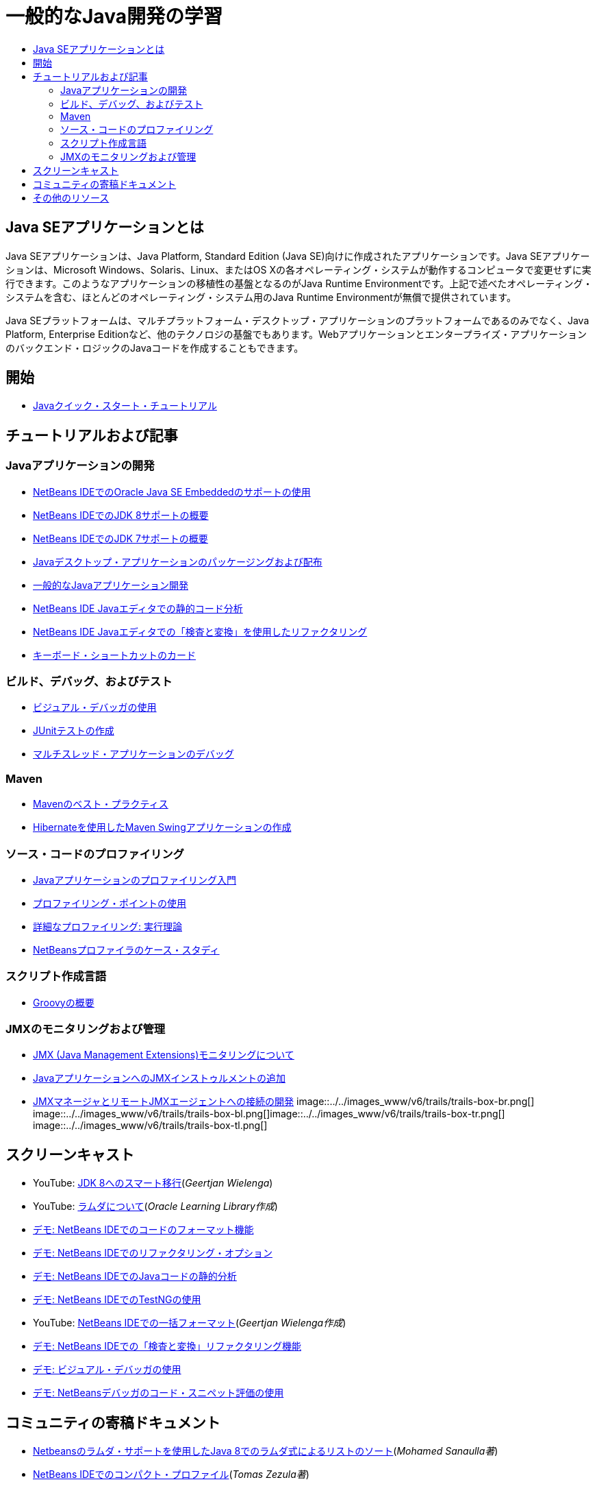 // 
//     Licensed to the Apache Software Foundation (ASF) under one
//     or more contributor license agreements.  See the NOTICE file
//     distributed with this work for additional information
//     regarding copyright ownership.  The ASF licenses this file
//     to you under the Apache License, Version 2.0 (the
//     "License"); you may not use this file except in compliance
//     with the License.  You may obtain a copy of the License at
// 
//       http://www.apache.org/licenses/LICENSE-2.0
// 
//     Unless required by applicable law or agreed to in writing,
//     software distributed under the License is distributed on an
//     "AS IS" BASIS, WITHOUT WARRANTIES OR CONDITIONS OF ANY
//     KIND, either express or implied.  See the License for the
//     specific language governing permissions and limitations
//     under the License.
//

= 一般的なJava開発の学習
:jbake-type: tutorial
:jbake-tags: tutorials 
:jbake-status: published
:icons: font
:syntax: true
:source-highlighter: pygments
:toc: left
:toc-title:
:description: 一般的なJava開発の学習 - Apache NetBeans
:keywords: Apache NetBeans, Tutorials, 一般的なJava開発の学習

== Java SEアプリケーションとは

Java SEアプリケーションは、Java Platform, Standard Edition (Java SE)向けに作成されたアプリケーションです。Java SEアプリケーションは、Microsoft Windows、Solaris、Linux、またはOS Xの各オペレーティング・システムが動作するコンピュータで変更せずに実行できます。このようなアプリケーションの移植性の基盤となるのがJava Runtime Environmentです。上記で述べたオペレーティング・システムを含む、ほとんどのオペレーティング・システム用のJava Runtime Environmentが無償で提供されています。

Java SEプラットフォームは、マルチプラットフォーム・デスクトップ・アプリケーションのプラットフォームであるのみでなく、Java Platform, Enterprise Editionなど、他のテクノロジの基盤でもあります。Webアプリケーションとエンタープライズ・アプリケーションのバックエンド・ロジックのJavaコードを作成することもできます。

== 開始 

* link:../docs/java/quickstart.html[+Javaクイック・スタート・チュートリアル+]

== チュートリアルおよび記事

=== Javaアプリケーションの開発

* link:../docs/java/javase-embedded.html[+NetBeans IDEでのOracle Java SE Embeddedのサポートの使用+]
* link:../docs/java/javase-jdk8.html[+NetBeans IDEでのJDK 8サポートの概要+]
* link:../docs/java/javase-jdk7.html[+NetBeans IDEでのJDK 7サポートの概要+]
* link:../docs/java/javase-deploy.html[+Javaデスクトップ・アプリケーションのパッケージングおよび配布+]
* link:../docs/java/javase-intro.html[+一般的なJavaアプリケーション開発+]
* link:../docs/java/code-inspect.html[+NetBeans IDE Javaエディタでの静的コード分析+]
* link:../docs/java/editor-inspect-transform.html[+NetBeans IDE Javaエディタでの「検査と変換」を使用したリファクタリング+]
* link:https://netbeans.org/projects/usersguide/downloads/download/shortcuts-80.pdf[+キーボード・ショートカットのカード+]

=== ビルド、デバッグ、およびテスト

* link:../docs/java/debug-visual.html[+ビジュアル・デバッガの使用+]
* link:../docs/java/junit-intro.html[+JUnitテストの作成+]
* link:../docs/java/debug-multithreaded.html[+マルチスレッド・アプリケーションのデバッグ+]

=== Maven

* link:http://wiki.netbeans.org/MavenBestPractices[+Mavenのベスト・プラクティス+]
* link:../docs/java/maven-hib-java-se.html[+Hibernateを使用したMaven Swingアプリケーションの作成+]

=== ソース・コードのプロファイリング

* link:../docs/java/profiler-intro.html[+Javaアプリケーションのプロファイリング入門+]
* link:../docs/java/profiler-profilingpoints.html[+プロファイリング・ポイントの使用+]
* link:../../../community/magazine/html/04/profiler.html[+詳細なプロファイリング: 実行理論+]
* link:../../../competition/win-with-netbeans/case-study-nb-profiler.html[+NetBeansプロファイラのケース・スタディ+]

=== スクリプト作成言語

* link:../docs/java/groovy-quickstart.html[+Groovyの概要+]

=== JMXのモニタリングおよび管理

* link:../docs/java/jmx-getstart.html[+JMX (Java Management Extensions)モニタリングについて+]
* link:../docs/java/jmx-tutorial.html[+JavaアプリケーションへのJMXインストゥルメントの追加+]
* link:../docs/java/jmx-manager-tutorial.html[+JMXマネージャとリモートJMXエージェントへの接続の開発+]
image::../../images_www/v6/trails/trails-box-br.png[] image::../../images_www/v6/trails/trails-box-bl.png[]image::../../images_www/v6/trails/trails-box-tr.png[] image::../../images_www/v6/trails/trails-box-tl.png[]

== スクリーンキャスト

* YouTube: link:https://www.youtube.com/watch?v=N8HsVgUDCn8[+JDK 8へのスマート移行+](_Geertjan Wielenga_)
* YouTube: link:http://www.youtube.com/watch?v=LoOeetb2ifQ&list=PLKCk3OyNwIzv6qi-LuJkQ0tGjF7gZTpqo&index=2[+ラムダについて+](_Oracle Learning Library作成_)
* link:../docs/java/editor-formatting-screencast.html[+デモ: NetBeans IDEでのコードのフォーマット機能+]
* link:../docs/java/introduce-refactoring-screencast.html[+デモ: NetBeans IDEでのリファクタリング・オプション+]
* link:../docs/java/code-inspect-screencast.html[+デモ: NetBeans IDEでのJavaコードの静的分析+]
* link:../docs/java/testng-screencast.html[+デモ: NetBeans IDEでのTestNGの使用+]
* YouTube: link:http://www.youtube.com/watch?v=6VDzvIjse8g[+NetBeans IDEでの一括フォーマット+](_Geertjan Wielenga作成_)
* link:../docs/java/refactoring-nb71-screencast.html[+デモ: NetBeans IDEでの「検査と変換」リファクタリング機能+]
* link:../docs/java/debug-visual-screencast.html[+デモ: ビジュアル・デバッガの使用+]
* link:../docs/java/debug-evaluator-screencast.html[+デモ: NetBeansデバッガのコード・スニペット評価の使用+]

== コミュニティの寄稿ドキュメント

* link:http://java.dzone.com/articles/using-lambda-expression-sort[+Netbeansのラムダ・サポートを使用したJava 8でのラムダ式によるリストのソート+](_Mohamed Sanaulla著_)
* link:http://wiki.netbeans.org/CompactProfiles[+NetBeans IDEでのコンパクト・プロファイル+](_Tomas Zezula著_)
* link:http://wiki.netbeans.org/PackagingADistributableJavaApp[+OneJARを使用して配布可能JARファイルを生成するためのNetBeansの設定+]
* link:http://wiki.netbeans.org/TaT_ConfigNetBeansUsingBatchFiles[+バッチ・ファイルを使用したNetBeansの構成+]
* link:http://wiki.netbeans.org/Refactoring[+リファクタリングの単純化+]

== その他のリソース

* link:http://www.oracle.com/technetwork/java/embedded/resources/se-embeddocs/index.html[+Java SE Embeddedドキュメント+]
* _NetBeans IDEによるアプリケーションの開発_のlink:http://www.oracle.com/pls/topic/lookup?ctx=nb8000&id=NBDAG366[+Javaプロジェクトの作成+]
* _NetBeans IDEによるアプリケーションの開発_のlink:http://www.oracle.com/pls/topic/lookup?ctx=nb8000&id=NBDAG510[+Javaプロジェクトのビルド+]
* _NetBeans IDEによるアプリケーションの開発_のlink:http://www.oracle.com/pls/topic/lookup?ctx=nb8000&id=NBDAG659[+Javaアプリケーション・プロジェクトのテストとプロファイリング+]
* _NetBeans IDEによるアプリケーションの開発_のlink:http://www.oracle.com/pls/topic/lookup?ctx=nb8000&id=NBDAG796[+Javaアプリケーション・プロジェクトの実行およびデバッグ+]
* link:http://wiki.netbeans.org/Java_Hints[+NetBeans Javaヒントのリスト+]
* link:http://wiki.netbeans.org/NetBeansUserFAQ[+NetBeansユーザーのFAQ:+]
* link:http://wiki.netbeans.org/NetBeansUserFAQ#Project_System_.28General.29[+一般的なプロジェクト・システム+]
* link:http://wiki.netbeans.org/NetBeansUserFAQ#Compiling_and_Building_Projects[+コンパイルとビルド+]
* link:http://wiki.netbeans.org/NetBeansUserFAQ#Freeform_Projects[+自由形式プロジェクト+]
* link:http://wiki.netbeans.org/NetBeansUserFAQ#Debugging[+デバッグ+]
* link:http://wiki.netbeans.org/NetBeansUserFAQ#Profiler[+プロファイリング+]
* link:http://wiki.netbeans.org/NetBeansUserFAQ#Editing[+編集+]
* link:http://www.mysql.com/why-mysql/java/[+MySQL and Java - Resources +]
* link:http://mysql.com/news-and-events/on-demand-webinars/?category=java_mysql[+MySQLのオンデマンドWebセミナー+]
* link:../../kb/articles/learn-java.html[+Javaの学習 - リソース+]
